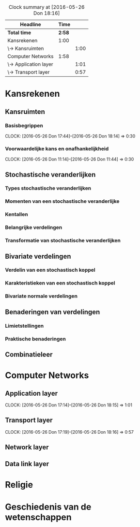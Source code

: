 #+BEGIN: clocktable :maxlevel 2 :emphasize nil :scope file
#+CAPTION: Clock summary at [2016-05-26 Don 18:16]
| Headline              |   Time |      |
|-----------------------+--------+------|
| *Total time*          | *2:58* |      |
|-----------------------+--------+------|
| Kansrekenen           |   1:00 |      |
| \-> Kansruimten       |        | 1:00 |
| Computer Networks     |   1:58 |      |
| \-> Application layer |        | 1:01 |
| \-> Transport layer   |        | 0:57 |
#+END: clocktable


* Kansrekenen

** Kansruimten
*** Basisbegrippen
    CLOCK: [2016-05-26 Don 17:44]--[2016-05-26 Don 18:14] =>  0:30
*** Voorwaardelijke kans en onafhankelijkheid
    CLOCK: [2016-05-26 Don 11:14]--[2016-05-26 Don 11:44] =>  0:30
** Stochastische veranderlijken
*** Types stochastische veranderlijken
*** Momenten van een stochastische veranderlijke
*** Kentallen
*** Belangrijke verdelingen
*** Transformatie van stochastische veranderlijken
** Bivariate verdelingen
*** Verdelin van een stochastisch koppel
*** Karakteristieken van een stochastisch koppel
*** Bivariate normale verdelingen
** Benaderingen van verdelingen
*** Limietstellingen
*** Praktische benaderingen
** Combinatieleer

* Computer Networks
** Application layer
   CLOCK: [2016-05-26 Don 17:14]--[2016-05-26 Don 18:15] =>  1:01
** Transport layer
   CLOCK: [2016-05-26 Don 17:19]--[2016-05-26 Don 18:16] =>  0:57
** Network layer
** Data link layer
* Religie

* Geschiedenis van de wetenschappen

